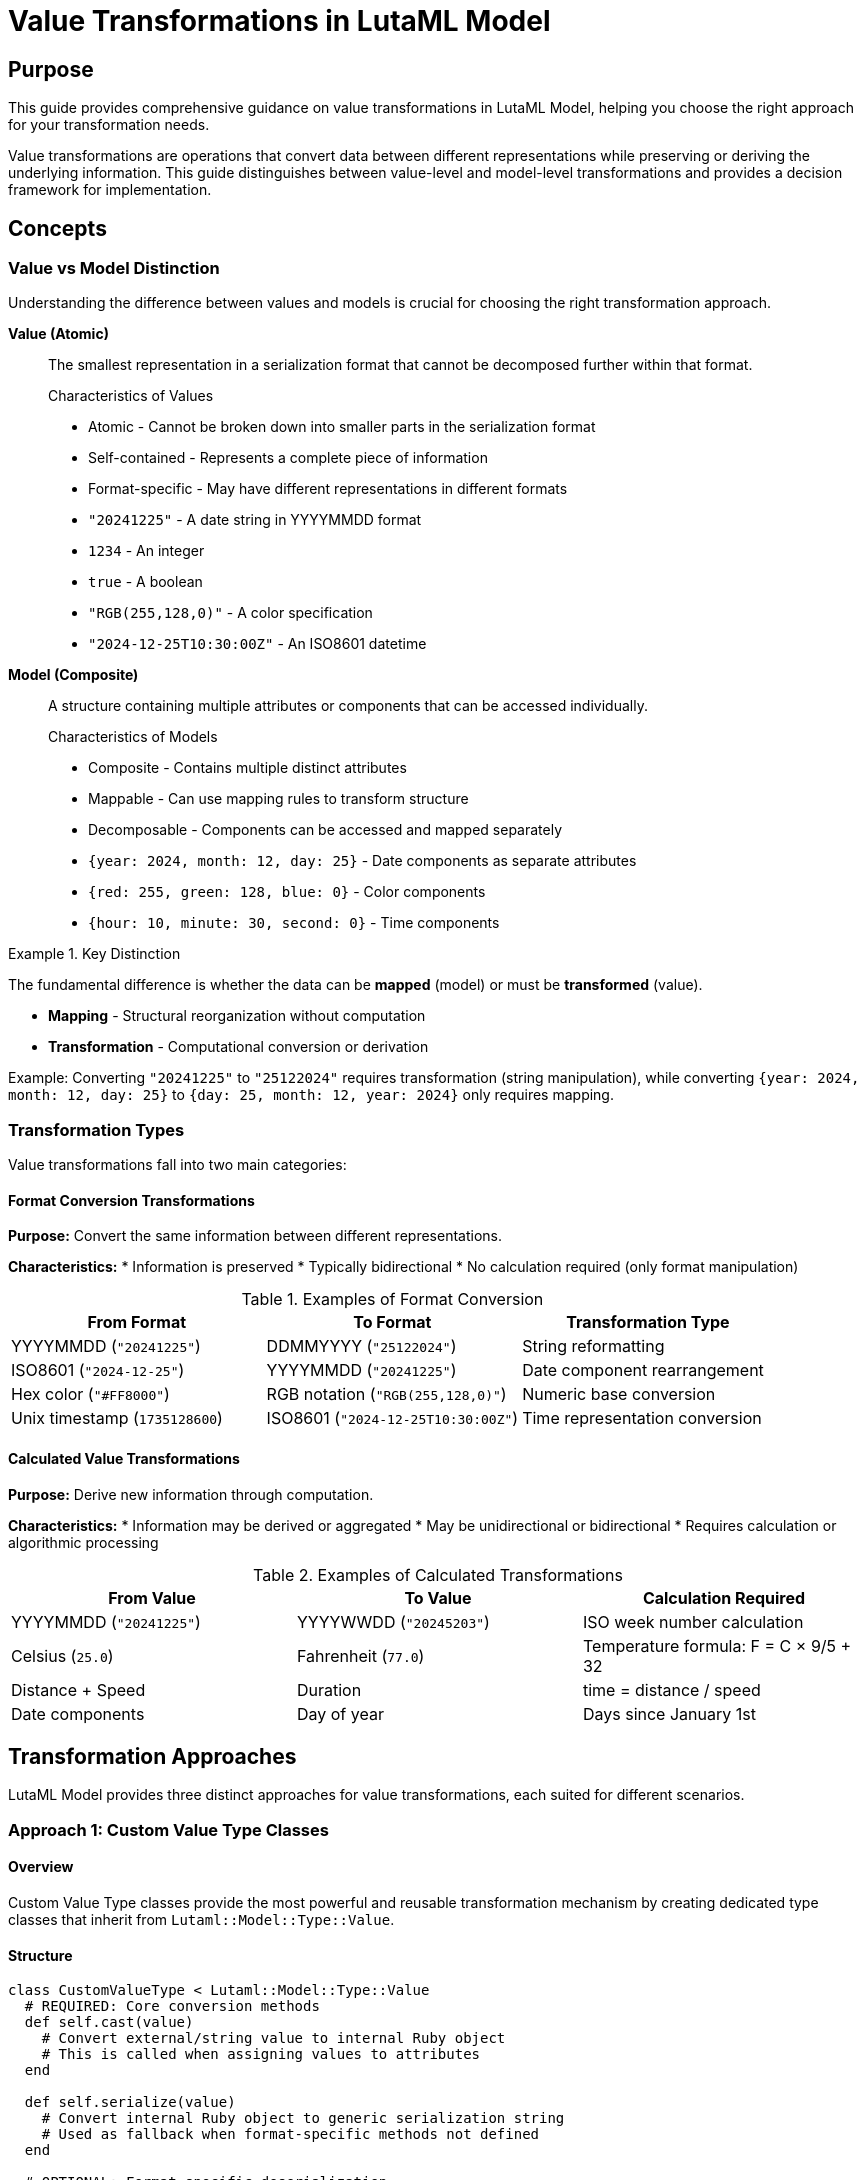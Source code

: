 = Value Transformations in LutaML Model

== Purpose

This guide provides comprehensive guidance on value transformations in LutaML Model, helping you choose the right approach for your transformation needs.

Value transformations are operations that convert data between different representations while preserving or deriving the underlying information. This guide distinguishes between value-level and model-level transformations and provides a decision framework for implementation.


== Concepts

=== Value vs Model Distinction

Understanding the difference between values and models is crucial for choosing the right transformation approach.

**Value (Atomic)**::
The smallest representation in a serialization format that cannot be decomposed further within that format.
+
.Characteristics of Values
* Atomic - Cannot be broken down into smaller parts in the serialization format
* Self-contained - Represents a complete piece of information
* Format-specific - May have different representations in different formats
+
.Examples of Values
* `"20241225"` - A date string in YYYYMMDD format
* `1234` - An integer
* `true` - A boolean
* `"RGB(255,128,0)"` - A color specification
* `"2024-12-25T10:30:00Z"` - An ISO8601 datetime

**Model (Composite)**::
A structure containing multiple attributes or components that can be accessed individually.
+
.Characteristics of Models
* Composite - Contains multiple distinct attributes
* Mappable - Can use mapping rules to transform structure
* Decomposable - Components can be accessed and mapped separately
+
.Examples of Models
* `{year: 2024, month: 12, day: 25}` - Date components as separate attributes
* `{red: 255, green: 128, blue: 0}` - Color components
* `{hour: 10, minute: 30, second: 0}` - Time components

.Key Distinction
====
The fundamental difference is whether the data can be **mapped** (model) or must be **transformed** (value).

* **Mapping** - Structural reorganization without computation
* **Transformation** - Computational conversion or derivation

Example: Converting `"20241225"` to `"25122024"` requires transformation (string manipulation), while converting `{year: 2024, month: 12, day: 25}` to `{day: 25, month: 12, year: 2024}` only requires mapping.
====

=== Transformation Types

Value transformations fall into two main categories:

==== Format Conversion Transformations

**Purpose:** Convert the same information between different representations.

**Characteristics:**
* Information is preserved
* Typically bidirectional
* No calculation required (only format manipulation)

.Examples of Format Conversion
|===
| From Format | To Format | Transformation Type

| YYYYMMDD (`"20241225"`)
| DDMMYYYY (`"25122024"`)
| String reformatting

| ISO8601 (`"2024-12-25"`)
| YYYYMMDD (`"20241225"`)
| Date component rearrangement

| Hex color (`"#FF8000"`)
| RGB notation (`"RGB(255,128,0)"`)
| Numeric base conversion

| Unix timestamp (`1735128600`)
| ISO8601 (`"2024-12-25T10:30:00Z"`)
| Time representation conversion
|===

==== Calculated Value Transformations

**Purpose:** Derive new information through computation.

**Characteristics:**
* Information may be derived or aggregated
* May be unidirectional or bidirectional
* Requires calculation or algorithmic processing

.Examples of Calculated Transformations
|===
| From Value | To Value | Calculation Required

| YYYYMMDD (`"20241225"`)
| YYYYWWDD (`"20245203"`)
| ISO week number calculation

| Celsius (`25.0`)
| Fahrenheit (`77.0`)
| Temperature formula: F = C × 9/5 + 32

| Distance + Speed
| Duration
| time = distance / speed

| Date components
| Day of year
| Days since January 1st
|===


== Transformation Approaches

LutaML Model provides three distinct approaches for value transformations, each suited for different scenarios.

=== Approach 1: Custom Value Type Classes

==== Overview

Custom Value Type classes provide the most powerful and reusable transformation mechanism by creating dedicated type classes that inherit from `Lutaml::Model::Type::Value`.

==== Structure

[source,ruby]
----
class CustomValueType < Lutaml::Model::Type::Value
  # REQUIRED: Core conversion methods
  def self.cast(value)
    # Convert external/string value to internal Ruby object
    # This is called when assigning values to attributes
  end

  def self.serialize(value)
    # Convert internal Ruby object to generic serialization string
    # Used as fallback when format-specific methods not defined
  end

  # OPTIONAL: Format-specific deserialization
  def self.from_xml(value)
    # Parse XML string representation to internal object
  end

  def self.from_json(value)
    # Parse JSON string representation to internal object
  end

  def self.from_yaml(value)
    # Parse YAML string representation to internal object
  end

  # OPTIONAL: Format-specific serialization
  def to_xml
    # Serialize internal object to XML string
  end

  def to_json
    # Serialize internal object to JSON string
  end

  def to_yaml
    # Serialize internal object to YAML string
  end
end
----

==== When to Use

Use Custom Value Type classes when:

* ✅ Bidirectional transformations are needed
* ✅ Format-specific representations are required
* ✅ Logic will be reused across multiple attributes or models
* ✅ Complex parsing or serialization logic is involved
* ✅ Type safety and encapsulation are important
* ✅ Custom validation rules are needed

==== Advantages

* **Reusable** - Define once, use across many attributes
* **Type-safe** - Encapsulates all transformation logic in one place
* **Format-aware** - Different logic per serialization format
* **Testable** - Easy to unit test in isolation
* **Maintainable** - Centralized logic, easier to modify

==== Complete Example: Bidirectional Date Formats

[source,ruby]
----
# Supports different date formats in different serialization formats
class MultiFormatDate < Lutaml::Model::Type::Date
  # Core conversion: any input to Date object
  def self.cast(value)
    case value
    when ::Date then value
    when ::String then parse_any_format(value)
    else
      super  # Delegate to parent class
    end
  end

  # Default serialization
  def self.serialize(value)
    value&.iso8601
  end

  # XML uses YYYYMMDD format
  def self.from_xml(value)
    return nil if value.nil? || value.empty?

    year = value[0..3].to_i
    month = value[4..5].to_i
    day = value[6..7].to_i

    ::Date.new(year, month, day)
  rescue ArgumentError
    nil
  end

  def to_xml
    value&.strftime("%Y%m%d")
  end

  # JSON uses DDMMYYYY format
  def self.from_json(value)
    return nil if value.nil? || value.empty?

    day = value[0..1].to_i
    month = value[2..3].to_i
    year = value[4..7].to_i

    ::Date.new(year, month, day)
  rescue ArgumentError
    nil
  end

  def to_json
    value&.strftime("%d%m%Y")
  end

  # YAML uses standard ISO8601
  def self.from_yaml(value)
    ::Date.parse(value.to_s)
  rescue ArgumentError
    nil
  end

  def to_yaml
    value&.iso8601
  end

  private

  def self.parse_any_format(str)
    # Try different formats intelligently
    from_xml(str) || from_json(str) || ::Date.parse(str)
  rescue
    nil
  end
end

# Usage in a model
class Event < Lutaml::Model::Serializable
  attribute :event_date, MultiFormatDate

  xml do
    root "event"
    map_element "eventDate", to: :event_date
  end

  json do
    map "eventDate", to: :event_date
  end

  yaml do
    map "eventDate", to: :event_date
  end
end
----

.Round-trip transformation demonstration
[example]
====
[source,ruby]
----
event = Event.new(event_date: Date.new(2024, 12, 25))

# XML serialization uses YYYYMMDD
xml = event.to_xml
# => <event><eventDate>20241225</eventDate></event>

# JSON serialization uses DDMMYYYY
json = event.to_json
# => {"eventDate":"25122024"}

# YAML serialization uses ISO8601
yaml = event.to_yaml
# => ---
# => eventDate: '2024-12-25'

# Round-trip: XML → Object → JSON
event_from_xml = Event.from_xml(xml)
event_from_xml.to_json
# => {"eventDate":"25122024"}

# Round-trip: JSON → Object → XML
event_from_json = Event.from_json(json)
event_from_json.to_xml
# => <event><eventDate>20241225</eventDate></event>

# All preserve the same date
event_from_xml.event_date == event_from_json.event_date
# => true
----
====


=== Approach 2: Attribute-Level Transform Procs

==== Overview

Attribute-level transform procs apply the same transformation logic across all serialization formats, defined directly on the attribute.

==== Structure

[source,ruby]
----
class MyModel < Lutaml::Model::Serializable
  attribute :attr_name, :type, transform: {
    export: ->(value) {
      # Transform model value before serialization
      # Applied to ALL formats (XML, JSON, YAML, etc.)
    },
    import: ->(value) {
      # Transform serialized value after deserialization
      # Applied to ALL formats (XML, JSON, YAML, etc.)
    }
  }
end
----

==== When to Use

Use Attribute-Level Transform Procs when:

* ✅ Same transformation applies to ALL serialization formats
* ✅ Logic is simple and inline
* ✅ Specific to one attribute in one model
* ✅ No format-specific behavior needed
* ✅ Quick, non-reusable transformations

==== Transformation Flow

.Attribute-level transformation flow
[source]
----
Deserialization (Import):
  Serialization Format Value (any format)
           ↓
  Attribute Transform: import
           ↓
  Model Attribute Value

Serialization (Export):
  Model Attribute Value
           ↓
  Attribute Transform: export
           ↓
  Serialization Format Value (any format)
----

==== Example: Uniform Date Format

[source,ruby]
----
class Document < Lutaml::Model::Serializable
  # Transform applies to ALL formats (XML, JSON, YAML)
  attribute :publication_date, :date, transform: {
    export: ->(date) {
      # ALL formats will get YYYYMMDD string
      date&.strftime("%Y%m%d")
    },
    import: ->(str) {
      # Parse YYYYMMDD from ALL formats
      return nil if str.nil? || str.empty?
      year = str[0..3].to_i
      month = str[4..5].to_i
      day = str[6..7].to_i
      Date.new(year, month, day)
    }
  }

  xml do
    root "document"
    map_element "pubDate", to: :publication_date
  end

  json do
    map "pubDate", to: :publication_date
  end
end
----

.Usage demonstration
[example]
====
[source,ruby]
----
doc = Document.new(publication_date: Date.new(2024, 12, 25))

# All formats use the same transformation
doc.to_xml
# => <document><pubDate>20241225</pubDate></document>

doc.to_json
# => {"pubDate":"20241225"}

doc.to_yaml
# => ---
# => pubDate: '20241225'
----
====


=== Approach 3: Mapping-Level Transform Procs

==== Overview

Mapping-level transform procs apply format-specific transformation logic, defined within each serialization format's mapping block.

==== Structure

[source,ruby]
----
class MyModel < Lutaml::Model::Serializable
  attribute :attr_name, :type

  xml do
    map_element "name", to: :attr_name, transform: {
      export: ->(value) { xml_specific_export },
      import: ->(value) { xml_specific_import }
    }
  end

  json do
    map "name", to: :attr_name, transform: {
      export: ->(value) { json_specific_export },
      import: ->(value) { json_specific_import }
    }
  end
end
----

==== When to Use

Use Mapping-Level Transform Procs when:

* ✅ Different transformation per serialization format
* ✅ Format-specific requirements exist
* ✅ One-off, non-reusable transformation
* ✅ Quick inline modification needed
* ✅ Combined with attribute-level transforms

==== Transformation Flow with Precedence

.Complete transformation flow showing precedence
[source]
----
Deserialization (Import):
  Serialization Format Value
           ↓
  Mapping Transform: import (if defined for this format)
           ↓
  Attribute Transform: import (if defined)
           ↓
  Model Attribute Value

Serialization (Export):
  Model Attribute Value
           ↓
  Attribute Transform: export (if defined)
           ↓
  Mapping Transform: export (if defined for this format)
           ↓
  Serialization Format Value
----

==== Example: Format-Specific Date Representations

[source,ruby]
----
class Document < Lutaml::Model::Serializable
  attribute :publication_date, :date

  # XML wants YYYYMMDD
  xml do
    root "document"
    map_element "pubDate", to: :publication_date, transform: {
      export: ->(date) { date&.strftime("%Y%m%d") },
      import: ->(str) {
        return nil if str.nil? || str.empty?
        Date.new(str[0..3].to_i, str[4..5].to_i, str[6..7].to_i)
      }
    }
  end

  # JSON wants DDMMYYYY
  json do
    map "pubDate", to: :publication_date, transform: {
      export: ->(date) { date&.strftime("%d%m%Y") },
      import: ->(str) {
        return nil if str.nil? || str.empty?
        Date.new(str[4..7].to_i, str[2..3].to_i, str[0..1].to_i)
      }
    }
  end

  # YAML uses standard ISO8601 (no transform needed)
  yaml do
    map "pubDate", to: :publication_date
    # Date type's default serialization is ISO8601
  end
end
----

.Format-specific outputs
[example]
====
[source,ruby]
----
doc = Document.new(publication_date: Date.new(2024, 12, 25))

# Each format produces different string representation
doc.to_xml
# => <document><pubDate>20241225</pubDate></document>

doc.to_json
# => {"pubDate":"25122024"}

doc.to_yaml
# => ---
# => pubDate: '2024-12-25'

# But all parse back to the same Date object
Document.from_xml(doc.to_xml).publication_date
# => #<Date: 2024-12-25>

Document.from_json(doc.to_json).publication_date
# => #<Date: 2024-12-25>

Document.from_yaml(doc.to_yaml).publication_date
# => #<Date: 2024-12-25>
----
====


== Decision Guide

=== Decision Matrix

The following matrix helps you choose the appropriate transformation approach:

.Value Transformation Decision Matrix
[cols="2,2,1,1,1"]
|===
| Scenario | Best Approach | Bidirectional? | Format-Specific? | Reusable?

| Date: YYYYMMDD ↔ DDMMYYYY across formats
| Custom Value Type
| ✓ Yes
| ✓ Yes
| ✓ Yes

| Date: YYYYMMDD → YYYYWWDD (week calculation)
| Custom Value Type
| ✓ Yes*
| ✓ Yes
| ✓ Yes

| Always uppercase, all formats
| Attribute Transform
| ✓ Yes
| ✗ No
| ✗ No

| Prefix differs by format (JSON: "Dr.", XML: "Prof.")
| Mapping Transform
| ✓ Yes
| ✓ Yes
| ✗ No

| Temperature unit conversion
| Custom Value Type
| ✓ Yes
| Maybe
| ✓ Yes

| API-specific field formatting
| Mapping Transform
| ✓ Yes
| ✓ Yes
| ✗ No

| Normalization (trim, lowercase)
| Attribute Transform
| ✓ Yes
| ✗ No
| ✗ No

|===

*Bidirectional if reverse calculation is possible (e.g., week date can be converted back to calendar date)

=== Comparison Table

.Detailed comparison of transformation approaches
[cols="2a,3a,3a,3a"]
|===
| Feature | Custom Value Type | Attribute Transform | Mapping Transform

| **Scope**
| Reusable across models
| Single attribute
| Single attribute in one format

| **Format Support**
| Per-format methods
(`to_xml`, `from_json`, etc.)
| All formats uniformly
| Per format individually

| **Complexity**
| Can be complex
(full class definition)
| Simple inline procs
| Simple inline procs

| **Testability**
| Easy (unit testable)
| Medium (integration tests)
| Medium (integration tests)

| **Bidirectionality**
| Full bidirectional support
| Bidirectional via import/export
| Bidirectional via import/export

| **Type Safety**
| High (dedicated class)
| Medium (proc validation)
| Medium (proc validation)

| **Performance**
| Optimal (compiled methods)
| Good (proc calls)
| Good (proc calls)

| **Best For**
| Complex, reusable logic
| Simple, uniform transforms
| Format-specific transforms

|===

=== Selection Flowchart

[source]
----
                    Need Value Transformation?
                              │
                              ▼
                    ┌───────────────────────┐
                    │ Will logic be reused  │
                    │ across models?        │
                    └───────────────────────┘
                        │              │
                   YES  │              │ NO
                        ▼              ▼
              ┌──────────────────┐  ┌──────────────────┐
              │ Format-specific  │  │ Same across all  │
              │ serialization    │  │ formats?         │
              │ needed?          │  └──────────────────┘
              └──────────────────┘      │         │
                  │         │      YES  │         │ NO
             YES  │         │ NO        ▼         ▼
                  ▼         ▼      ┌─────────┐ ┌────────────┐
        ┌──────────────┐ ┌──────┐ │Attribute│ │  Mapping   │
        │ Custom Value │ │Custom│ │Transform│ │ Transform  │
        │     Type     │ │Value │ │         │ │ (per fmt)  │
        │              │ │Type* │ │         │ │            │
        └──────────────┘ └──────┘ └─────────┘ └────────────┘
              ✓             ✓          ✓             ✓
        Bidirectional  Maybe just  Uniform     Format-
        format-aware   attribute   across all  specific
        reusable       transform   formats     one-off

*Custom Value Type can still be used even without format-specific needs
 for better encapsulation and reusability
----


== Advanced Patterns

=== Combining Transformation Approaches

You can combine attribute-level and mapping-level transforms for sophisticated transformations.

==== Transformation Precedence

When both attribute and mapping transforms are defined, they are applied in sequence:

**Deserialization Order:**
1. Mapping transform (format-specific)
2. Attribute transform (format-independent)

**Serialization Order:**
1. Attribute transform (format-independent)
2. Mapping transform (format-specific)

.Combined transformation example
[example]
====
[source,ruby]
----
class Product < Lutaml::Model::Serializable
  # Attribute-level: Always capitalize
  attribute :name, :string, transform: {
    export: ->(value) { value.to_s.capitalize },
    import: ->(value) { value.to_s.downcase }
  }

  # Mapping-level: Add format-specific prefixes
  json do
    map "productName", to: :name, transform: {
      export: ->(value) { "JSON:#{value}" },
      import: ->(value) { value.gsub("JSON:", "") }
    }
  end

  xml do
    root "product"
    map_element "name", to: :name, transform: {
      export: ->(value) { "XML:#{value}" },
      import: ->(value) { value.gsub("XML:", "") }
    }
  end
end

product = Product.new(name: "laptop")

# Serialization flow:
# 1. Internal: "laptop"
# 2. Attribute export: "Laptop" (capitalize)
# 3. Mapping export: "JSON:Laptop" (add prefix)
product.to_json
# => {"productName":"JSON:Laptop"}

# 4. Mapping export: "XML:Laptop" (add prefix)
product.to_xml
# => <product><name>XML:Laptop</name></product>

# Deserialization flow for JSON:
# Input: {"productName":"JSON:LAPTOP"}
# 1. Mapping import: "LAPTOP" (remove "JSON:")
# 2. Attribute import: "laptop" (downcase)
Product.from_json('{"productName":"JSON:LAPTOP"}').name
# => "laptop"
----
====


=== Cross-Format Consistency

When designing transformations, consider how values should behave across different formats.

==== Strategy 1: Internal Canonical Form

Maintain a canonical internal representation, transform on serialization/deserialization.

[source,ruby]
----
# Internal: Always Date object
# External: Format-specific strings
class PortableDate < Lutaml::Model::Type::Date
  # Each format has its own representation
  def to_xml
    value&.strftime("%Y%m%d")  # YYYYMMDD
  end

  def to_json
    value&.strftime("%d/%m/%Y")  # DD/MM/YYYY
  end

  def to_yaml
    value&.iso8601  # ISO8601
  end
end
----

==== Strategy 2: Format Adaptation

Adapt to external format requirements while maintaining internal consistency.

[source,ruby]
----
class APIDate < Lutaml::Model::Serializable
  attribute :date, :date

  # External API expects ISO8601 in JSON
  json do
    map "apiDate", to: :date
    # Uses Date's default ISO8601 serialization
  end

  # Internal XML uses compact format
  xml do
    map_element "date", to: :date, transform: {
      export: ->(date) { date&.strftime("%Y%m%d") },
      import: ->(str) {
        Date.new(str[0..3].to_i, str[4..5].to_i, str[6..7].to_i)
      }
    }
  end
end
----


== Complete Examples

=== Example 1: Bidirectional Date Format Conversion

This example demonstrates converting between YYYYMMDD and DDMMYYYY formats with full bidirectional support.

[source,ruby]
----
# Custom Value Type approach (RECOMMENDED for reusability)
class FlexibleDateFormat < Lutaml::Model::Type::Date
  # XML uses YYYYMMDD (Year-Month-Day)
  def self.from_xml(value)
    return nil if value.nil? || value.empty?

    year = value[0..3].to_i
    month = value[4..5].to_i
    day = value[6..7].to_i

    ::Date.new(year, month, day)
  rescue ArgumentError => e
    raise Lutaml::Model::InvalidValueError,
          "Invalid YYYYMMDD date format: #{value} (#{e.message})"
  end

  def to_xml
    value&.strftime("%Y%m%d")
  end

  # JSON uses DDMMYYYY (Day-Month-Year)
  def self.from_json(value)
    return nil if value.nil? || value.empty?

    day = value[0..1].to_i
    month = value[2..3].to_i
    year = value[4..7].to_i

    ::Date.new(year, month, day)
  rescue ArgumentError => e
    raise Lutaml::Model::InvalidValueError,
          "Invalid DDMMYYYY date format: #{value} (#{e.message})"
  end

  def to_json
    value&.strftime("%d%m%Y")
  end

  # YAML uses ISO8601 (standard)
  def self.from_yaml(value)
    ::Date.parse(value.to_s)
  end

  def to_yaml
    value&.iso8601
  end
end

# Usage in a model
class Event < Lutaml::Model::Serializable
  attribute :event_date, FlexibleDateFormat
  attribute :name, :string

  xml do
    root "event"
    map_element "eventDate", to: :event_date
    map_element "name", to: :name
  end

  json do
    map "eventDate", to: :event_date
    map "name", to: :name
  end

  yaml do
    map "eventDate", to: :event_date
    map "name", to: :name
  end
end
----

.Complete bidirectional demonstration
[example]
====
[source,ruby]
----
# Create event
event = Event.new(
  event_date: Date.new(2024, 12, 25),
  name: "Christmas"
)

# Serialize to different formats
xml = event.to_xml
# => <event><eventDate>20241225</eventDate><name>Christmas</name></event>

json = event.to_json
# => {"eventDate":"25122024","name":"Christmas"}

yaml = event.to_yaml
# => ---
# => eventDate: '2024-12-25'
# => name: Christmas

# Deserialize from each format
event_from_xml = Event.from_xml(xml)
event_from_xml.event_date
# => #<Date: 2024-12-25>

event_from_json = Event.from_json(json)
event_from_json.event_date
# => #<Date: 2024-12-25>

event_from_yaml = Event.from_yaml(yaml)
event_from_yaml.event_date
# => #<Date: 2024-12-25>

# Cross-format round-trip
Event.from_xml(event.to_xml).to_json
# => {"eventDate":"25122024","name":"Christmas"}

Event.from_json(event.to_json).to_xml
# => <event><eventDate>20241225</eventDate><name>Christmas</name></event>

# All maintain data integrity
event_from_xml == event_from_json
# => true
----
====


=== Example 2: Calculated Transformation (Week-Based Dates)

This example shows transforming calendar dates to ISO week dates, which requires calculation.

[source,ruby]
----
# Transforms between calendar dates and ISO week dates
class ISOWeekDate < Lutaml::Model::Type::Date
  # Parse standard YYYYMMDD calendar date
  def self.from_xml(value)
    return nil if value.nil? || value.empty?

    year = value[0..3].to_i
    month = value[4..5].to_i
    day = value[6..7].to_i

    ::Date.new(year, month, day)
  rescue ArgumentError => e
    raise Lutaml::Model::InvalidValueError,
          "Invalid calendar date: #{value} (#{e.message})"
  end

  # Serialize to YYYYWWDD format
  # YYYY: ISO year (may differ from calendar year near year boundaries)
  # WW: ISO week number (01-53)
  # DD: Day of week (1=Monday, 7=Sunday)
  def to_xml
    return nil unless value

    # ISO 8601 week date components
    year = value.cwyear  # Commercial (ISO) year
    week = value.cweek.to_s.rjust(2, '0')  # Week number with leading zero
    day = value.cwday  # Day of week (1-7)

    "#{year}#{week}#{day}"
  end

  # Parse YYYYWWDD week date format back to calendar date
  def self.from_json(value)
    return nil if value.nil? || value.empty?

    year = value[0..3].to_i
    week = value[4..5].to_i
    day = value[6].to_i

    # Date.commercial creates date from ISO week-date
    ::Date.commercial(year, week, day)
  rescue ArgumentError => e
    raise Lutaml::Model::InvalidValueError,
          "Invalid week date: #{value} (#{e.message})"
  end

  # Output same week format
  def to_json
    to_xml
  end
end

# Usage in a schedule model
class Schedule < Lutaml::Model::Serializable
  attribute :week_date, ISOWeekDate
  attribute :activity, :string

  xml do
    root "schedule"
    map_element "date", to: :week_date
    map_element "activity", to: :activity
  end

  json do
    map "weekDate", to: :week_date
    map "activity", to: :activity
  end
end
----

.Week date calculation demonstration
[example]
====
[source,ruby]
----
# Create schedule with calendar date
schedule = Schedule.new(
  week_date: Date.new(2024, 12, 25),  # Wednesday
  activity: "Team Meeting"
)

# Serializes to week format: YYYYWWDD
xml = schedule.to_xml
# => <schedule>
#      <date>20245203</date>
#      <activity>Team Meeting</activity>
#    </schedule>

# Parse the week date components:
# 2024: Year 2024
# 52: Week 52 of the year
# 03: Day 3 (Wednesday, where Monday=1)

# Deserialize and verify
parsed = Schedule.from_xml(xml)
parsed.week_date
# => #<Date: 2024-12-25>

# Round-trip maintains the date
parsed.week_date == schedule.week_date
# => true

# Edge case: Date near year boundary
new_year = Schedule.new(week_date: Date.new(2024, 12, 30))  # Monday
new_year.to_xml
# => <schedule>
#      <date>20240101</date>
#      <activity></activity>
#    </schedule>

# Note: 2024-12-30 is in ISO week 2024-W01
# (ISO year 2024, week 1, because it's the first Monday of 2025's first week)
----
====


=== Example 3: Using Transform Procs for Date Transformations

This example shows the transform proc approach for simpler scenarios.

[source,ruby]
----
# Mapping Transform approach (for format-specific, non-reusable)
class BlogPost < Lutaml::Model::Serializable
  attribute :published_on, :date
  attribute :title, :string

  # XML API requires YYYYMMDD
  xml do
    root "post"
    map_element "publishDate", to: :published_on, transform: {
      export: ->(date) { date&.strftime("%Y%m%d") },
      import: ->(str) {
        return nil if str.nil? || str.empty?
        Date.new(str[0..3].to_i, str[4..5].to_i, str[6..7].to_i)
      }
    }
    map_element "title", to: :title
  end

  # JSON API requires DD-MM-YYYY
  json do
    map "publishDate", to: :published_on, transform: {
      export: ->(date) { date&.strftime("%d-%m-%Y") },
      import: ->(str) {
        return nil if str.nil? || str.empty?
        parts = str.split("-")
        Date.new(parts[2].to_i, parts[1].to_i, parts[0].to_i)
      }
    }
    map "title", to: :title
  end

  # Internal YAML uses ISO8601 (no transform)
  yaml do
    map "publishDate", to: :published_on
    map "title", to: :title
  end
end
----

.Transform proc usage
[example]
====
[source,ruby]
----
post = BlogPost.new(
  published_on: Date.new(2024, 12, 25),
  title: "Holiday Special"
)

# Each format gets appropriate representation
post.to_xml
# => <post>
#      <publishDate>20241225</publishDate>
#      <title>Holiday Special</title>
#    </post>

post.to_json
# => {"publishDate":"25-12-2024","title":"Holiday Special"}

post.to_yaml
# => ---
# => publishDate: '2024-12-25'
# => title: Holiday Special

# All deserialize correctly
BlogPost.from_xml(post.to_xml).published_on
# => #<Date: 2024-12-25>

BlogPost.from_json(post.to_json).published_on
# => #<Date: 2024-12-25>
----
====


== Best Practices

=== Design Principles

1. **Value Transformation Principle**
+
When a value needs to be transformed (not just mapped), use transformations. Mapping is for structural reorganization, transformation is for computational conversion.

2. **Bidirectionality Principle**
+
Always implement both `import` and `export` (or `from_*` and `to_*`) unless the transformation is genuinely one-way.

3. **Format Awareness Principle**
+
Consider whether different serialization formats need different representations. If yes, use Custom Value Types or Mapping Transforms.

4. **Reusability Principle**
+
If the logic will be used in multiple places, encapsulate it in a Custom Value Type class.

5. **Clarity Principle**
+
Choose the approach that makes the transformation logic most clear and maintainable.

=== Common Patterns

==== Pattern: Date Format Adapter

When working with external systems that require specific date formats:

[source,ruby]
----
# Create a custom type for the external system's format
class LegacySystemDate < Lutaml::Model::Type::Date
  # Legacy system uses MMDDYYYY
  def self.from_xml(value)
    return nil if value.nil? || value.empty?
    month = value[0..1].to_i
    day = value[2..3].to_i
    year = value[4..7].to_i
    ::Date.new(year, month, day)
  end

  def to_xml
    value&.strftime("%m%d%Y")
  end
end
----

==== Pattern: Calculated Derived Values

When values are calculated from dates:

[source,ruby]
----
class FiscalWeek < Lutaml::Model::Type::Integer
  # Assumes fiscal year starts April 1
  def self.from_xml(date_string)
    date = Date.parse(date_string)
    fiscal_year_start = Date.new(
      date.month >= 4 ? date.year : date.year - 1,
      4,
      1
    )
    ((date - fiscal_year_start) / 7).to_i + 1
  end

  def to_xml
    # Just output the week number
    value.to_s
  end
end
----

==== Pattern: Multi-Stage Transformation

Complex transformations can be broken into stages:

[source,ruby]
----
class ComplexDate < Lutaml::Model::Type::Date
  def self.from_xml(value)
    # Stage 1: Parse format
    parsed = parse_custom_format(value)
    # Stage 2: Validate
    validate_date_range!(parsed)
    # Stage 3: Adjust (e.g., timezone)
    adjust_timezone(parsed)
  end

  private

  def self.parse_custom_format(value)
    # Parsing logic
  end

  def self.validate_date_range!(date)
    # Validation logic
  end

  def self.adjust_timezone(date)
    # Timezone logic
  end
end
----

=== Performance Considerations

1. **Custom Value Types** are more performant for reused logic (compiled methods vs repeated proc calls)

2. **Transform Procs** are fine for simple, infrequent transformations

3. **Avoid excessive chaining** of transforms; consolidate logic when possible

4. **Cache expensive calculations** within custom type methods if needed


== Migration Guide

=== From Transform Procs to Custom Value Types

If you find yourself repeating the same transform logic across multiple attributes:

.Before (repetitive)
[source,ruby]
----
class Model1 < Lutaml::Model::Serializable
  attribute :date1, :date, transform: {
    export: ->(d) { d&.strftime("%Y%m%d") },
    import: ->(s) { Date.new(s[0..3].to_i, s[4..5].to_i, s[6..7].to_i) }
  }
end

class Model2 < Lutaml::Model::Serializable
  attribute :date2, :date, transform: {
    export: ->(d) { d&.strftime("%Y%m%d") },
    import: ->(s) { Date.new(s[0..3].to_i, s[4..5].to_i, s[6..7].to_i) }
  }
end
----

.After (reusable)
[source,ruby]
----
class YYYYMMDDDate < Lutaml::Model::Type::Date
  def self.cast(value)
    case value
    when ::Date then value
    when ::String then from_xml(value)  # Reuse parsing logic
    else super
    end
  end

  def self.from_xml(value)
    return nil if value.nil? || value.empty?
    Date.new(value[0..3].to_i, value[4..5].to_i, value[6..7].to_i)
  end

  def to_xml
    value&.strftime("%Y%m%d")
  end

  # Apply to all formats
  alias_method :to_json, :to_xml
  alias_method :to_yaml, :to_xml

  class << self
    alias_method :from_json, :from_xml
    alias_method :from_yaml, :from_xml
  end
end

class Model1 < Lutaml::Model::Serializable
  attribute :date1, YYYYMMDDDate
end

class Model2 < Lutaml::Model::Serializable
  attribute :date2, YYYYMMDDDate
end
----

== Summary

=== Quick Reference

Choose your transformation approach:

1. **Custom Value Type** when:
   - Reusable logic
   - Format-specific needs
   - Bidirectional transformations
   - Complex parsing/calculation

2. **Attribute Transform** when:
   - Uniform across all formats
   - Simple logic
   - Single attribute use
   - Quick inline transformation

3. **Mapping Transform** when:
   - Format-specific requirements
   - One-off transformation
   - Combined with other approaches
   - API-specific formatting

=== Key Takeaways

* **Values cannot be mapped**, they must be **transformed**
* **Models can be mapped**, they don't need transformation
* **Format conversion** is bidirectional, **calculated values** may be unidirectional
* **Precedence matters** when combining attribute and mapping transforms
* **Reusability** drives the choice between Custom Types and Transform Procs

== See Also

* link:../README.adoc#attribute-value-transform[Attribute Value Transform]
* link:../README.adoc#mapping-value-transformation[Mapping Value Transformation]
* link:../README.adoc#custom-type[Custom Value Types]
* link:./custom_adapters.adoc[Custom Adapters Guide]